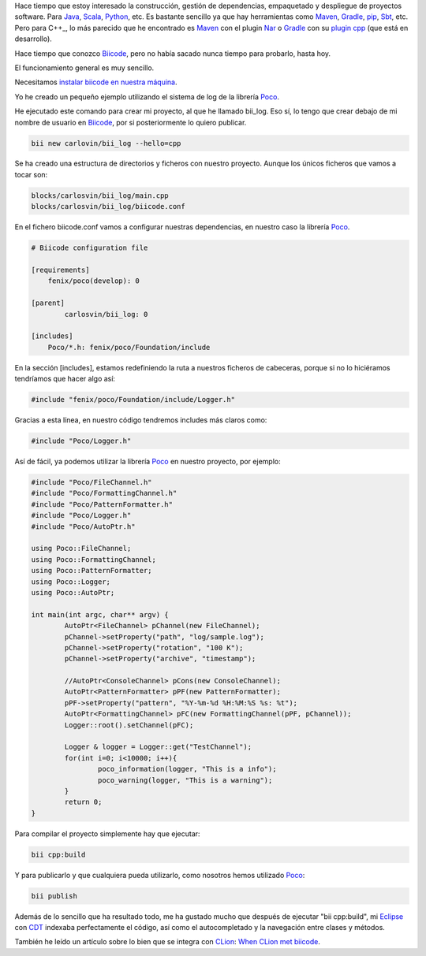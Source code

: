 .. title: Gestión de dependencias C++: Biicode
.. slug: first-biicode-poco
.. date: 2015/02/25 20:00:00
.. tags: C++, Biicode, Poco, Build Automation Software, Dependency Management
.. link: 
.. description: Gestión de dependencias en C++ con Biicode. Proyecto de ejemplo que depende de la librería Poco, concretamente de la parte de logging.  
.. type: text

Hace tiempo que estoy interesado la construcción, gestión de dependencias, empaquetado y despliegue de proyectos software. Para Java_, Scala_, Python_, etc. Es bastante sencillo ya que hay herramientas como Maven_, Gradle_, pip_, Sbt_, etc. Pero para C++_, lo más parecido que he encontrado es Maven_ con el plugin Nar_ o Gradle_ con su `plugin cpp`_ (que está en desarrollo).

Hace tiempo que conozco Biicode_, pero no había sacado nunca tiempo para probarlo, hasta hoy. 

El funcionamiento general es muy sencillo.

Necesitamos `instalar biicode en nuestra máquina`_.

Yo he creado un pequeño ejemplo utilizando el sistema de log de la librería Poco_.

He ejecutado este comando para crear mi proyecto, al que he llamado bii_log. Eso sí, lo tengo que crear debajo de mi nombre de usuario en Biicode_, por si posteriormente lo quiero publicar. 

.. code-block:: bash

	bii new carlovin/bii_log --hello=cpp

Se ha creado una estructura de directorios y ficheros con nuestro proyecto. Aunque los únicos ficheros que vamos a tocar son:

.. code-block:: bash
	
	blocks/carlosvin/bii_log/main.cpp
	blocks/carlosvin/bii_log/biicode.conf

En el fichero biicode.conf vamos a configurar nuestras dependencias, en nuestro caso la librería Poco_.

.. code-block:: yaml
	
	# Biicode configuration file

	[requirements]
	    fenix/poco(develop): 0

	[parent]
		carlosvin/bii_log: 0

	[includes]
	    Poco/*.h: fenix/poco/Foundation/include

En la sección [includes], estamos redefiniendo la ruta a nuestros ficheros de cabeceras, porque si no lo hiciéramos tendríamos que hacer algo así:
 
.. code-block:: cpp
	
	#include "fenix/poco/Foundation/include/Logger.h"

Gracias a esta línea, en nuestro código tendremos includes más claros como:

.. code-block:: cpp
	
	#include "Poco/Logger.h"

Así de fácil, ya podemos utilizar la librería Poco_ en nuestro proyecto, por ejemplo:

.. code-block:: cpp
	
	#include "Poco/FileChannel.h"
	#include "Poco/FormattingChannel.h"
	#include "Poco/PatternFormatter.h"
	#include "Poco/Logger.h"
	#include "Poco/AutoPtr.h"

	using Poco::FileChannel;
	using Poco::FormattingChannel;
	using Poco::PatternFormatter;
	using Poco::Logger;
	using Poco::AutoPtr;

	int main(int argc, char** argv) {
		AutoPtr<FileChannel> pChannel(new FileChannel);
		pChannel->setProperty("path", "log/sample.log");
		pChannel->setProperty("rotation", "100 K");
		pChannel->setProperty("archive", "timestamp");

		//AutoPtr<ConsoleChannel> pCons(new ConsoleChannel);
		AutoPtr<PatternFormatter> pPF(new PatternFormatter);
		pPF->setProperty("pattern", "%Y-%m-%d %H:%M:%S %s: %t");
		AutoPtr<FormattingChannel> pFC(new FormattingChannel(pPF, pChannel));
		Logger::root().setChannel(pFC);

		Logger & logger = Logger::get("TestChannel");
		for(int i=0; i<10000; i++){
			poco_information(logger, "This is a info");
			poco_warning(logger, "This is a warning");
		}
		return 0;
	}

Para compilar el proyecto simplemente hay que ejecutar:

.. code-block:: bash
	
	bii cpp:build

Y para publicarlo y que cualquiera pueda utilizarlo, como nosotros hemos utilizado Poco_:

.. code-block:: bash
	
	bii publish

Además de lo sencillo que ha resultado todo, me ha gustado mucho que después de ejecutar "bii cpp:build", mi Eclipse_ con CDT_ indexaba perfectamente el código, así como el autocompletado y la navegación entre clases y métodos. 

También he leído un artículo sobre lo bien que se integra con CLion_: `When CLion met biicode`_.

.. _Biicode: https://www.biicode.org/
.. _Poco: http://pocoproject.org/
.. _Eclipse: https://eclipse.org
.. _CDT: https://eclipse.org/cdt/
.. _pip: https://pypi.python.org/pypi/pip
.. _Maven: http://maven.apache.org/
.. _Nar: http://maven-nar.github.io/
.. _Java: http://java.com/en/download/whatis_java.jsp
.. _Gradle: http://www.gradle.org/
.. _Python: http://www.python.org/
.. _Scala: http://www.scala-lang.org/
.. _Sbt: http://www.scala-sbt.org/
.. _`plugin cpp`: https://gradle.org/docs/current/userguide/nativeBinaries.html
.. _`instalar biicode en nuestra máquina`: http://docs.biicode.com/c++/installation.html
.. _CLion: https://www.jetbrains.com/clion/
.. _`When CLion met biicode`: http://blog.jetbrains.com/clion/2015/03/when-clion-met-biicode/

